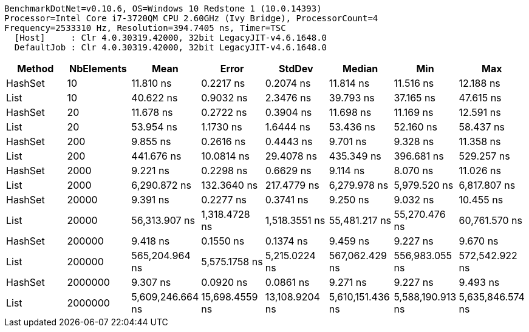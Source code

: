 ....
BenchmarkDotNet=v0.10.6, OS=Windows 10 Redstone 1 (10.0.14393)
Processor=Intel Core i7-3720QM CPU 2.60GHz (Ivy Bridge), ProcessorCount=4
Frequency=2533310 Hz, Resolution=394.7405 ns, Timer=TSC
  [Host]     : Clr 4.0.30319.42000, 32bit LegacyJIT-v4.6.1648.0
  DefaultJob : Clr 4.0.30319.42000, 32bit LegacyJIT-v4.6.1648.0

....
[options="header"]
|===
|   Method|  NbElements|              Mean|           Error|          StdDev|            Median|               Min|               Max
|  HashSet|          10|         11.810 ns|       0.2217 ns|       0.2074 ns|         11.814 ns|         11.516 ns|         12.188 ns
|     List|          10|         40.622 ns|       0.9032 ns|       2.3476 ns|         39.793 ns|         37.165 ns|         47.615 ns
|  HashSet|          20|         11.678 ns|       0.2722 ns|       0.3904 ns|         11.698 ns|         11.169 ns|         12.591 ns
|     List|          20|         53.954 ns|       1.1730 ns|       1.6444 ns|         53.436 ns|         52.160 ns|         58.437 ns
|  HashSet|         200|          9.855 ns|       0.2616 ns|       0.4443 ns|          9.701 ns|          9.328 ns|         11.358 ns
|     List|         200|        441.676 ns|      10.0814 ns|      29.4078 ns|        435.349 ns|        396.681 ns|        529.257 ns
|  HashSet|        2000|          9.221 ns|       0.2298 ns|       0.6629 ns|          9.114 ns|          8.070 ns|         11.026 ns
|     List|        2000|      6,290.872 ns|     132.3640 ns|     217.4779 ns|      6,279.978 ns|      5,979.520 ns|      6,817.807 ns
|  HashSet|       20000|          9.391 ns|       0.2277 ns|       0.3741 ns|          9.250 ns|          9.032 ns|         10.455 ns
|     List|       20000|     56,313.907 ns|   1,318.4728 ns|   1,518.3551 ns|     55,481.217 ns|     55,270.476 ns|     60,761.570 ns
|  HashSet|      200000|          9.418 ns|       0.1550 ns|       0.1374 ns|          9.459 ns|          9.227 ns|          9.670 ns
|     List|      200000|    565,204.964 ns|   5,575.1758 ns|   5,215.0224 ns|    567,062.429 ns|    556,983.055 ns|    572,542.922 ns
|  HashSet|     2000000|          9.307 ns|       0.0920 ns|       0.0861 ns|          9.271 ns|          9.227 ns|          9.493 ns
|     List|     2000000|  5,609,246.664 ns|  15,698.4559 ns|  13,108.9204 ns|  5,610,151.436 ns|  5,588,190.913 ns|  5,635,846.574 ns
|===
